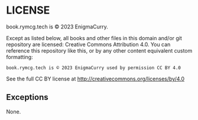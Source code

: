 #+hugo_base_dir: hugo
#+hugo_section: /license
#+hugo_weight: 9000
#+STARTUP: align

* LICENSE
:PROPERTIES:
:EXPORT_FILE_NAME: _index
:EXPORT_HUGO_CUSTOM_FRONT_MATTER: :linkTitle LICENSE
:END:

book.rymcg.tech is © 2023 EnigmaCurry.

Except as listed below, all books and other files in this domain
and/or git repository are licensed: Creative Commons Attribution 4.0.
You can reference this repository like this, or by any other content
equivalent custom formatting:

: book.rymcg.tech is © 2023 EnigmaCurry used by permission CC BY 4.0

See the full CC BY license at http://creativecommons.org/licenses/by/4.0

** Exceptions

None.
